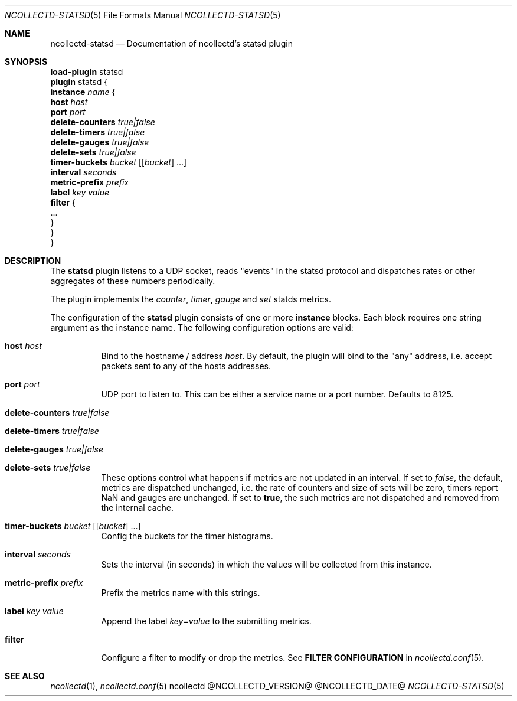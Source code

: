 .\" SPDX-License-Identifier: GPL-2.0-only
.Dd @NCOLLECTD_DATE@
.Dt NCOLLECTD-STATSD 5
.Os ncollectd @NCOLLECTD_VERSION@
.Sh NAME
.Nm ncollectd-statsd
.Nd Documentation of ncollectd's statsd plugin
.Sh SYNOPSIS
.Bd -literal -compact
\fBload-plugin\fP statsd
\fBplugin\fP statsd {
    \fBinstance\fP \fIname\fP {
        \fBhost\fP \fIhost\fP
        \fBport\fP \fIport\fP
        \fBdelete-counters\fP \fItrue|false\fP
        \fBdelete-timers\fP \fItrue|false\fP
        \fBdelete-gauges\fP \fItrue|false\fP
        \fBdelete-sets\fP \fItrue|false\fP
        \fBtimer-buckets\fP \fIbucket\fP [[\fIbucket\fP] ...]
        \fBinterval\fP \fIseconds\fP
        \fBmetric-prefix\fP \fIprefix\fP
        \fBlabel\fP \fIkey\fP \fIvalue\fP
        \fBfilter\fP {
            ...
        }
    }
}
.Ed
.Sh DESCRIPTION
The \fBstatsd\fP plugin listens to a UDP socket, reads "events" in the statsd
protocol and dispatches rates or other aggregates of these numbers periodically.
.Pp
The plugin implements the \fIcounter\fP, \fItimer\fP, \fIgauge\fP and \fIset\fP
statds metrics.
.Pp
The configuration of the \fBstatsd\fP plugin consists of one or more
\fBinstance\fP blocks.
Each block requires one string argument as the instance name.
The following configuration options are valid:
.Bl -tag -width Ds
.It \fBhost\fP \fIhost\fP
Bind to the hostname / address \fIhost\fP.
By default, the plugin will bind to the "any" address, i.e. accept packets sent
to any of the hosts addresses.
.It \fBport\fP \fIport\fP
UDP port to listen to.
This can be either a service name or a port number.
Defaults to \f(CW8125\fP.
.It \fBdelete-counters\fP \fItrue|false\fP
.It \fBdelete-timers\fP \fItrue|false\fP
.It \fBdelete-gauges\fP \fItrue|false\fP
.It \fBdelete-sets\fP \fItrue|false\fP
These options control what happens if metrics are not updated in an interval.
If set to \fIfalse\fP, the default, metrics are dispatched unchanged, i.e. the
rate of counters and size of sets will be zero, timers report \f(CWNaN\fP
and gauges are unchanged.
If set to \fBtrue\fP, the such metrics are not dispatched and removed from
the internal cache.
.It \fBtimer-buckets\fP \fIbucket\fP [[\fIbucket\fP] ...]
Config the buckets for the timer histograms.
.It \fBinterval\fP \fIseconds\fP
Sets the interval (in seconds) in which the values will be collected
from this instance.
.It \fBmetric-prefix\fP \fIprefix\fP
Prefix the metrics name with this strings.
.It \fBlabel\fP \fIkey\fP \fIvalue\fP
Append the label \fIkey\fP=\fIvalue\fP to the submitting metrics.
.It \fBfilter\fP
Configure a filter to modify or drop the metrics.
See \fBFILTER CONFIGURATION\fP in
.Xr ncollectd.conf 5 .
.El
.Sh "SEE ALSO"
.Xr ncollectd 1 ,
.Xr ncollectd.conf 5
